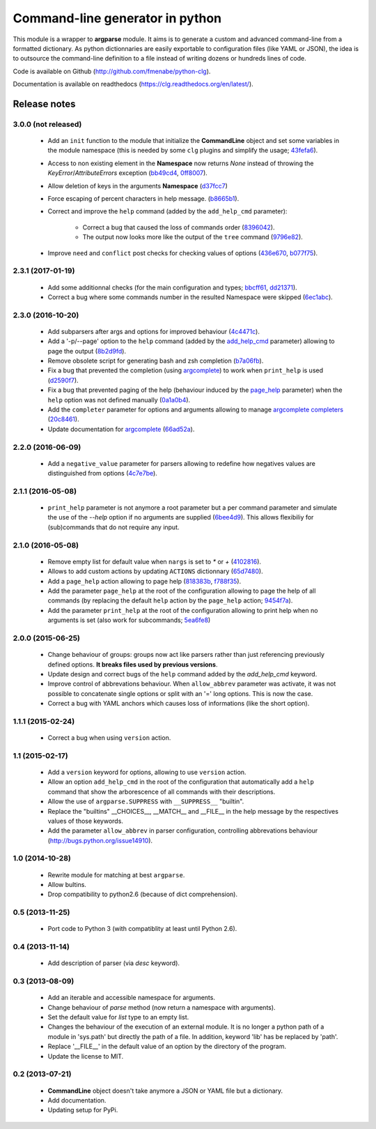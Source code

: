 Command-line generator in python
================================

.. image:: https://img.shields.io/pypi/l/clg.svg
           :target: https://opensource.org/licenses/MIT
           :alt: License

.. image:: https://img.shields.io/pypi/pyversions/clg.svg
           :target: https://pypi.python.org/pypi/clg
           :alt: Versions

.. image:: https://img.shields.io/pypi/v/clg.svg
           :target: https://pypi.python.org/pypi/clg
           :alt: PyPi

.. image:: https://img.shields.io/badge/github-repo-yellow.jpg
           :target: https://github.com/fmenabe/python-clg
           :alt: Code repo

.. image:: https://readthedocs.org/projects/clg/badge/?version=latest
           :target: http://clg.readthedocs.org/en/latest/
           :alt: Documentation

.. image:: https://landscape.io/github/fmenabe/python-clg/master/landscape.svg?style=flat
           :target: https://landscape.io/github/fmenabe/python-clg/master
           :alt: Code Health

.. .. image:: https://img.shields.io/pypi/dm/clg.svg
           :target: https://pypi.python.org/pypi/clg
           :alt: Downloads

This module is a wrapper to **argparse** module. It aims is to generate a
custom and advanced command-line from a formatted dictionary. As python
dictionnaries are easily exportable to configuration files (like YAML or JSON),
the idea is to outsource the command-line definition to a file instead of
writing dozens or hundreds lines of code.

Code is available on Github (http://github.com/fmenabe/python-clg).

Documentation is available on readthedocs (https://clg.readthedocs.org/en/latest/).

Release notes
-------------
3.0.0 (not released)
~~~~~~~~~~~~~~~~~~~~
    * Add an ``init`` function to the module that initialize the **CommandLine**
      object and set some variables in the module namespace (this is needed by
      some ``clg`` plugins and simplify the usage;
      `43fefa6 <https://github.com/fmenabe/python-clg/commit/43fefa6>`_).
    * Access to non existing element in the **Namespace** now returns *None*
      instead of throwing the *KeyError*/*AttributeErrors* exception
      (`bb49cd4 <https://github.com/fmenabe/python-clg/commit/bb49cd4>`_,
      `0ff8007 <https://github.com/fmenabe/python-clg/commit/0ff8007>`_).
    * Allow deletion of keys in the arguments **Namespace**
      (`d37fcc7 <https://github.com/fmenabe/python-clg/commit/d37fcc7>`_)
    * Force escaping of percent characters in help message.
      (`b8665b1 <https://github.com/fmenabe/python-clg/commit/b8665b1>`_).
    * Correct and improve the  ``help`` command (added by the ``add_help_cmd``
      parameter):

        * Correct a bug that caused the loss of commands order
          (`8396042 <https://github.com/fmenabe/python-clg/commit/8396042>`_).
        * The output now looks more like the output of the ``tree`` command
          (`9796e82 <https://github.com/fmenabe/python-clg/commit/9796e82>`_).
    * Improve ``need`` and ``conflict`` post checks for checking values
      of options
      (`436e670 <https://github.com/fmenabe/python-clg/commit/436e670>`_,
      `b077f75 <https://github.com/fmenabe/python-clg/commit/b077f75>`_).

2.3.1 (2017-01-19)
~~~~~~~~~~~~~~~~~~
    * Add some additionnal checks (for the main configuration and types;
      `bbcff61 <https://github.com/fmenabe/python-clg/commit/bbcff61>`_,
      `dd21371 <https://github.com/fmenabe/python-clg/commit/dd21371>`_).
    * Correct a bug where some commands number in the resulted Namespace were skipped
      (`6ec1abc <https://github.com/fmenabe/python-clg/commit/6ec1abc>`_).

2.3.0 (2016-10-20)
~~~~~~~~~~~~~~~~~~
    * Add subparsers after args and options for improved behaviour
      (`4c4471c <https://github.com/fmenabe/python-clg/commit/4c4471c>`_).
    * Add a '-p/--page' option to the ``help`` command (added by the
      `add_help_cmd <https://clg.readthedocs.io/en/latest/configuration.html#add-help-cmd>`_
      parameter) allowing to page the output
      (`8b2d9fd <https://github.com/fmenabe/python-clg/commit/8b2d9fd>`_).
    * Remove obsolete script for generating bash and zsh completion
      (`b7a06fb <https://github.com/fmenabe/python-clg/commit/b7a06fb>`_).
    * Fix a bug that prevented the completion (using
      `argcomplete <http://argcomplete.readthedocs.io/en/latest/>`_) to work when
      ``print_help`` is used
      (`d2590f7 <https://github.com/fmenabe/python-clg/commit/d2590f7>`_).
    * Fix a bug that prevented paging of the help (behaviour induced by the
      `page_help <https://clg.readthedocs.io/en/latest/configuration.html#page-help>`_
      parameter) when the ``help`` option was not defined manually
      (`0a1a0b4 <https://github.com/fmenabe/python-clg/commit/0a1a0b4>`_).
    * Add the ``completer`` parameter for options and arguments allowing to manage
      `argcomplete completers
      <http://argcomplete.readthedocs.io/en/latest/#specifying-completers>`_
      (`20c8461 <https://github.com/fmenabe/python-clg/commit/20c8461>`_).
    * Update documentation for `argcomplete <http://argcomplete.readthedocs.io/en/latest/>`_
      (`66ad52a <https://github.com/fmenabe/python-clg/commit/66ad52a>`_).

2.2.0 (2016-06-09)
~~~~~~~~~~~~~~~~~~
    * Add a ``negative_value`` parameter for parsers allowing to redefine how
      negatives values are distinguished from options
      (`4c7e7be <https://github.com/fmenabe/python-clg/commit/4c7e7be>`_).

2.1.1 (2016-05-08)
~~~~~~~~~~~~~~~~~~
    * ``print_help`` parameter is not anymore a root parameter but a per command
      parameter and simulate the use of the `--help` option if no arguments are
      supplied (`6bee4d9 <https://github.com/fmenabe/python-clg/commit/6bee4d9>`_).
      This allows flexibiliy for (sub)commands that do not require any input.

2.1.0 (2016-05-08)
~~~~~~~~~~~~~~~~~~
    * Remove empty list for default value when ``nargs`` is set to *\** or *+*
      (`4102816 <https://github.com/fmenabe/python-clg/commit/4102816>`_).
    * Allows to add custom actions by updating ``ACTIONS`` dictionnary
      (`65d7480 <https://github.com/fmenabe/python-clg/commit/65d7480>`_).
    * Add a ``page_help`` action allowing to page help
      (`818383b <https://github.com/fmenabe/python-clg/commit/818383b>`_,
      `f788f35 <https://github.com/fmenabe/python-clg/commit/f788f35>`_).
    * Add the parameter ``page_help`` at the root of the configuration allowing
      to page the help of all commands (by replacing the default ``help`` action
      by the ``page_help`` action;
      `9454f7a <https://github.com/fmenabe/python-clg/commit/9454f7a>`_).
    * Add the parameter ``print_help`` at the root of the configuration
      allowing to print help when no arguments is set (also work for subcommands;
      `5ea6fe8 <https://github.com/fmenabe/python-clg/commit/5ea6fe8>`_)

2.0.0 (2015-06-25)
~~~~~~~~~~~~~~~~~~
    * Change behaviour of groups: groups now act like parsers rather than just
      referencing previously defined options. **It breaks files used by previous
      versions**.
    * Update design and correct bugs of the ``help`` command added by the
      *add_help_cmd* keyword.
    * Improve control of abbrevations behaviour. When ``allow_abbrev`` parameter
      was activate, it was not possible to concatenate single options or split
      with an '=' long options. This is now the case.
    * Correct a bug with YAML anchors which causes loss of informations (like
      the short option).

1.1.1 (2015-02-24)
~~~~~~~~~~~~~~~~~~
  * Correct a bug when using ``version`` action.

1.1 (2015-02-17)
~~~~~~~~~~~~~~~~
  * Add a ``version`` keyword for options, allowing to use ``version`` action.
  * Allow an option ``add_help_cmd`` in the root of the configuration that
    automatically add a ``help`` command that show the arborescence of all
    commands with their descriptions.
  * Allow the use of ``argparse.SUPPRESS`` with ``__SUPPRESS__`` "builtin".
  * Replace the "builtins" __CHOICES__, __MATCH__ and __FILE__ in the help
    message by the respectives values of those keywords.
  * Add the parameter ``allow_abbrev`` in parser configuration, controlling
    abbrevations behaviour (http://bugs.python.org/issue14910).

1.0 (2014-10-28)
~~~~~~~~~~~~~~~~
  * Rewrite module for matching at best ``argparse``.
  * Allow bultins.
  * Drop compatibility to python2.6 (because of dict comprehension).

0.5 (2013-11-25)
~~~~~~~~~~~~~~~~
  * Port code to Python 3 (with compatiblity at least until Python 2.6).

0.4 (2013-11-14)
~~~~~~~~~~~~~~~~
  * Add description of parser (via *desc* keyword).

0.3 (2013-08-09)
~~~~~~~~~~~~~~~~
  * Add an iterable and accessible namespace for arguments.
  * Change behaviour of *parse* method (now return a namespace with arguments).
  * Set the default value for *list* type to an empty list.
  * Changes the behaviour of the execution of an external module. It is no
    longer a python path of a module in 'sys.path' but directly the path of a
    file. In addition, keyword 'lib' has be replaced by 'path'.
  * Replace '__FILE__' in the default value of an option by the directory of the
    program.
  * Update the license to MIT.

0.2 (2013-07-21)
~~~~~~~~~~~~~~~~
  * **CommandLine** object doesn't take anymore a JSON or YAML file but a
    dictionary.
  * Add documentation.
  * Updating setup for PyPi.
